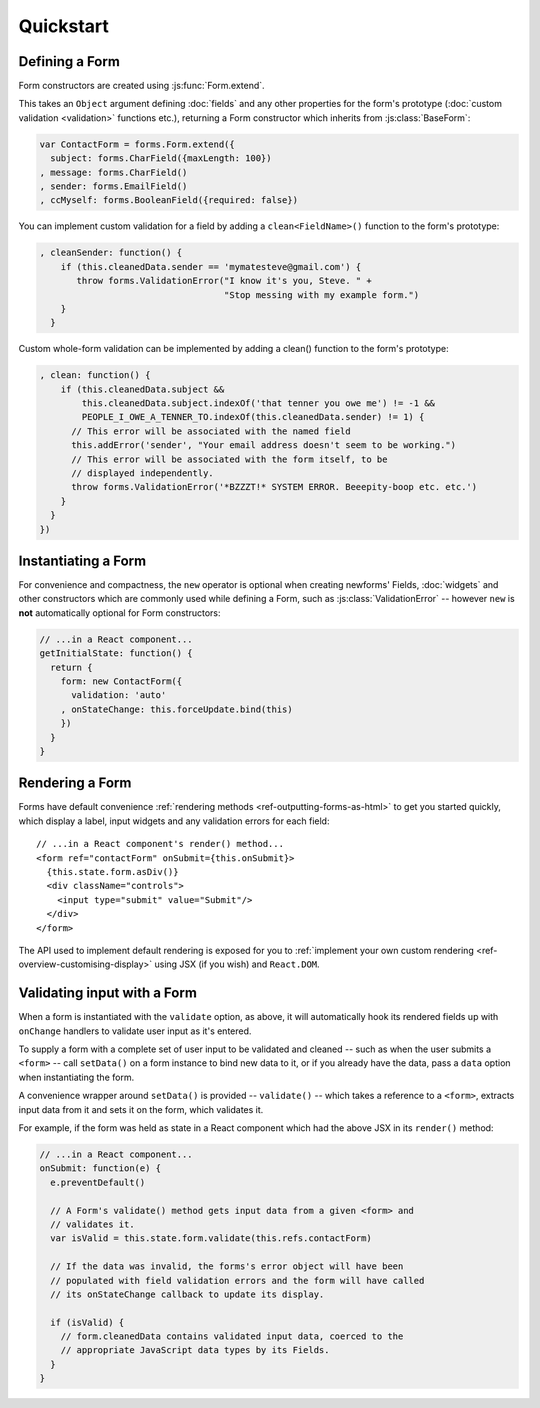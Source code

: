 ==========
Quickstart
==========

Defining a Form
===============

Form constructors are created using :js:func:`Form.extend`.

This takes an ``Object`` argument defining :doc:`fields` and any other
properties for the form's prototype (:doc:`custom validation <validation>`
functions etc.), returning a Form constructor which inherits from
:js:class:`BaseForm`:

.. code-block:: javascript

   var ContactForm = forms.Form.extend({
     subject: forms.CharField({maxLength: 100})
   , message: forms.CharField()
   , sender: forms.EmailField()
   , ccMyself: forms.BooleanField({required: false})

You can implement custom validation for a field by adding a ``clean<FieldName>()``
function to the form's prototype:

.. code-block:: javascript

   , cleanSender: function() {
       if (this.cleanedData.sender == 'mymatesteve@gmail.com') {
          throw forms.ValidationError("I know it's you, Steve. " +
                                      "Stop messing with my example form.")
       }
     }

Custom whole-form validation can be implemented by adding a clean() function to
the form's prototype:

.. code-block:: javascript

   , clean: function() {
       if (this.cleanedData.subject &&
           this.cleanedData.subject.indexOf('that tenner you owe me') != -1 &&
           PEOPLE_I_OWE_A_TENNER_TO.indexOf(this.cleanedData.sender) != 1) {
         // This error will be associated with the named field
         this.addError('sender', "Your email address doesn't seem to be working.")
         // This error will be associated with the form itself, to be
         // displayed independently.
         throw forms.ValidationError('*BZZZT!* SYSTEM ERROR. Beeepity-boop etc. etc.')
       }
     }
   })

Instantiating a Form
====================

For convenience and compactness, the ``new`` operator is optional when creating
newforms' Fields, :doc:`widgets` and other constructors which are commonly
used while defining a Form, such as :js:class:`ValidationError` -- however
``new`` is **not**  automatically optional for Form constructors:

.. code-block:: javascript

   // ...in a React component...
   getInitialState: function() {
     return {
       form: new ContactForm({
         validation: 'auto'
       , onStateChange: this.forceUpdate.bind(this)
       })
     }
   }

Rendering a Form
================

Forms have default convenience :ref:`rendering methods <ref-outputting-forms-as-html>`
to get you started quickly, which display a label, input widgets and any
validation errors for each field::

   // ...in a React component's render() method...
   <form ref="contactForm" onSubmit={this.onSubmit}>
     {this.state.form.asDiv()}
     <div className="controls">
       <input type="submit" value="Submit"/>
     </div>
   </form>

The API used to implement default rendering is exposed for you to
:ref:`implement your own custom rendering <ref-overview-customising-display>`
using JSX (if you wish) and ``React.DOM``.

Validating input with a Form
============================

When a form is instantiated with the ``validate`` option, as above, it will
automatically hook its rendered fields up with ``onChange`` handlers to validate
user input as it's entered.

To supply a form with a complete set of user input to be validated and cleaned
-- such as when the user submits a ``<form>`` -- call ``setData()`` on a form
instance to bind new data to it, or if you already have the data, pass a ``data``
option when instantiating the form.

A convenience wrapper around ``setData()`` is provided -- ``validate()`` --
which takes a reference to a ``<form>``, extracts input data from it and sets
it on the form, which validates it.

For example, if the form was held as state in a React component which had the
above JSX in its ``render()`` method:

.. code-block:: javascript

   // ...in a React component...
   onSubmit: function(e) {
     e.preventDefault()

     // A Form's validate() method gets input data from a given <form> and
     // validates it.
     var isValid = this.state.form.validate(this.refs.contactForm)

     // If the data was invalid, the forms's error object will have been
     // populated with field validation errors and the form will have called
     // its onStateChange callback to update its display.

     if (isValid) {
       // form.cleanedData contains validated input data, coerced to the
       // appropriate JavaScript data types by its Fields.
     }
   }
